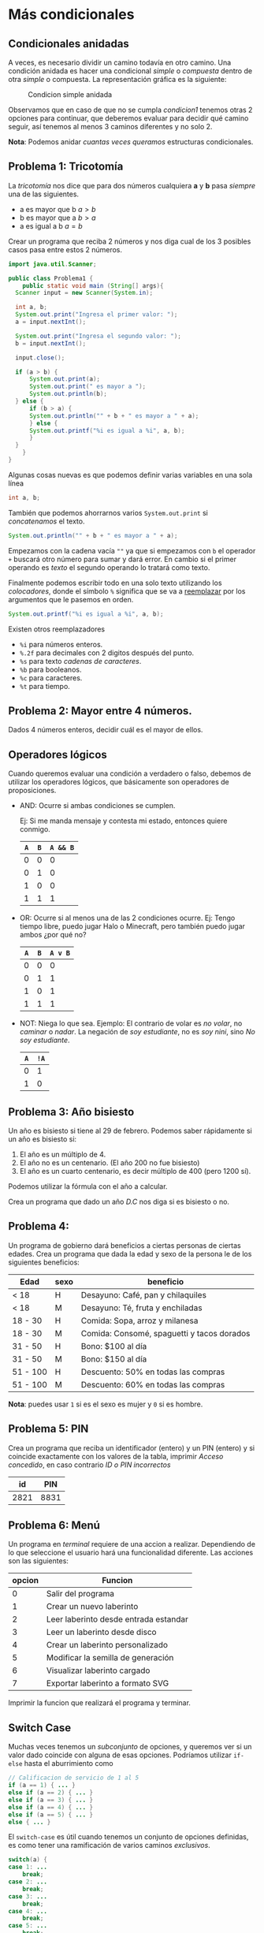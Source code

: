 #+HTML_LINK_HOME: ../inicio.html
* Más condicionales

** Condicionales anidadas

A veces, es necesario dividir un camino todavía en otro camino. Una
condición anidada es hacer una condicional /simple/ o /compuesta/
dentro de otra /simple/ o compuesta. La representación gráfica es la
siguiente:

#+CAPTION: Condicion simple anidada
[[../img/icc/nested_cond.svg]]

Observamos que en caso de que no se cumpla /condicion1/ tenemos otras
2 opciones para continuar, que deberemos evaluar para decidir qué
camino seguir, así tenemos al menos 3 caminos diferentes y no solo 2.


*Nota*: Podemos anidar /cuantas veces queramos/ estructuras condicionales.

** Problema 1: Tricotomía

La /tricotomía/ nos dice que para dos números cualquiera *a* y
*b* pasa /siempre/ una de las siguientes.
+ a es mayor que b $a > b$
+ b es mayor que a $b > a$
+ a es igual a b $a = b$

Crear un programa que reciba 2 números y nos diga cual de los 3
posibles casos pasa entre estos 2 números.

[[../img/icc/tricotomy.svg]]

#+begin_src java
  import java.util.Scanner;

  public class Problema1 {
      public static void main (String[] args){
  	Scanner input = new Scanner(System.in);

  	int a, b;
  	System.out.print("Ingresa el primer valor: ");
  	a = input.nextInt();
  	
  	System.out.print("Ingresa el segundo valor: ");
  	b = input.nextInt();

  	input.close();

  	if (a > b) {
  	    System.out.print(a);
  	    System.out.print(" es mayor a ");
  	    System.out.println(b);
  	} else {
  	    if (b > a) {
  		System.out.println("" + b + " es mayor a " + a);
  	    } else {
  		System.out.printf("%i es igual a %i", a, b);
  	    }
  	}
      }
  }
#+end_src

Algunas cosas nuevas es que podemos definir varias variables en una
sola línea

#+begin_src java
  int a, b;
#+end_src

También que podemos ahorrarnos varios ~System.out.print~ si
/concatenamos/ el texto.
#+begin_src java
  System.out.println("" + b + " es mayor a " + a);
#+end_src

Empezamos con la cadena vacía ~""~ ya que si empezamos con ~b~ el
operador ~+~ buscará otro número para sumar y dará error. En cambio si
el primer operando es /texto/ el segundo operando lo tratará como
texto.

Finalmente podemos escribir todo en una solo texto utilizando los
/colocadores/, donde el símbolo ~%~ significa que se va a _reemplazar_
por los argumentos que le pasemos en orden.

#+begin_src java
  System.out.printf("%i es igual a %i", a, b);
#+end_src

Existen otros reemplazadores
- ~%i~ para números enteros.
- ~%.2f~ para decimales con 2 digitos después del punto.
- ~%s~ para texto /cadenas de caracteres/.
- ~%b~ para booleanos.
- ~%c~ para caracteres.
- ~%t~ para tiempo.


** Problema 2: Mayor entre 4 números.
Dados 4 números enteros, decidir cuál es el mayor de ellos.

** Operadores lógicos
Cuando queremos evaluar una condición a verdadero o falso, debemos de
utilizar los operadores lógicos, que básicamente son operadores de
proposiciones.

- AND: Ocurre si ambas condiciones se cumplen.
  
  Ej: Si me manda mensaje y contesta mi estado, entonces quiere conmigo.
  |-----+-----+----------|
  | ~A~ | ~B~ | ~A && B~ |
  |-----+-----+----------|
  |   0 |   0 |        0 |
  |   0 |   1 |        0 |
  |   1 |   0 |        0 |
  |   1 |   1 |        1 |
  |-----+-----+----------|
- OR: Ocurre si al menos una de las 2 condiciones ocurre.
  Ej: Tengo tiempo libre, puedo jugar Halo o Minecraft, pero también
  puedo jugar ambos ¿por qué no?
  |-----+-----+----------|
  | ~A~ | ~B~ | ~A v B~  |
  |-----+-----+----------|
  |   0 |   0 |        0 |
  |   0 |   1 |        1 |
  |   1 |   0 |        1 |
  |   1 |   1 |        1 |
  |-----+-----+----------|
- NOT: Niega lo que sea.
  Ejemplo: El contrario de volar es /no volar/, no /caminar/ o
  /nadar/. La negación de /soy estudiante/, no es /soy nini/, sino /No
  soy estudiante/.
  |-----+------|
  | ~A~ | ~!A~ |
  |-----+------|
  |   0 |    1 |
  |   1 |    0 |
  |-----+------|

  
** Problema 3: Año bisiesto
Un año es bisiesto si tiene al 29 de febrero. Podemos saber
rápidamente si un año es bisiesto si:

1. El año es un múltiplo de 4.
2. El año no es un centenario. (El año 200 no fue bisiesto)
3. El año es un cuarto centenario, es decir múltiplo de 400 (pero 1200
   sí).

Podemos utilizar la fórmula con el año a calcular.

\begin{equation}
B = (A \bmod 4 = 0 \land A \bmod 100 \neq 0) \lor (A \bmod 400 == 0)
\end{equation}
Crea un programa que dado un año /D.C/ nos diga si es bisiesto o no.

** Problema 4:
Un programa de gobierno dará beneficios a ciertas personas de ciertas
edades. Crea un programa que dada la edad y sexo de la persona le de
los siguientes beneficios:

|----------+------+--------------------------------------------|
| Edad     | sexo | beneficio                                  |
|----------+------+--------------------------------------------|
| < 18     | H    | Desayuno: Café, pan y chilaquiles          |
| < 18     | M    | Desayuno: Té, fruta y enchiladas           |
| 18 - 30  | H    | Comida: Sopa, arroz y milanesa             |
| 18 - 30  | M    | Comida: Consomé, spaguetti y tacos dorados |
| 31 - 50  | H    | Bono: $100 al día                          |
| 31 - 50  | M    | Bono: $150 al día                          |
| 51 - 100 | H    | Descuento: 50% en todas las compras        |
| 51 - 100 | M    | Descuento: 60% en todas las compras        |
|----------+------+--------------------------------------------|

*Nota*: puedes usar ~1~ si es el sexo es mujer y ~0~ si es hombre.

** Problema 5: PIN
Crea un programa que reciba un identificador (entero) y un PIN
(entero) y si coincide exactamente con los valores de la tabla,
imprimir /Acceso concedido/, en caso contrario /ID o PIN incorrectos/

|------+------|
|   id |  PIN |
|------+------|
| 2821 | 8831 |
|------+------|

** Problema 6: Menú
Un programa en /terminal/ requiere de una accion a
realizar. Dependiendo de lo que seleccione el usuario hará una
funcionalidad diferente. Las acciones son las siguientes:

|--------+---------------------------------------|
| opcion | Funcion                               |
|--------+---------------------------------------|
|      0 | Salir del programa                    |
|      1 | Crear un nuevo laberinto              |
|      2 | Leer laberinto desde entrada estandar |
|      3 | Leer un laberinto desde disco         |
|      4 | Crear un laberinto personalizado      |
|      5 | Modificar la semilla de generación    |
|      6 | Visualizar laberinto cargado          |
|      7 | Exportar laberinto a formato SVG      |
|--------+---------------------------------------|

 Imprimir la funcion que realizará el programa y terminar.

** Switch Case
Muchas veces tenemos un /subconjunto/ de opciones, y queremos ver si
un valor dado coincide con alguna de esas opciones. Podríamos utilizar
~if-else~ hasta el aburrimiento como

#+begin_src java
  // Calificacion de servicio de 1 al 5
  if (a == 1) { ... }
  else if (a == 2) { ... }
  else if (a == 3) { ... }
  else if (a == 4) { ... }
  else if (a == 5) { ... }
  else { ... }
#+end_src

El ~switch-case~ es útil cuando tenemos un conjunto de
opciones definidas, es como tener una ramificación de varios caminos
/exclusivos/.

[[../img/icc/switch.svg]]

#+begin_src java
  switch(a) {
  case 1: ...
      break;
  case 2: ...
      break;
  case 3: ...
      break;
  case 4: ...
      break;
  case 5: ...
      break;
  default: ...
      break;
  }		    
#+end_src

*Nota*: El caso /default/ es lo que se ejecuta si no entra antes a
ningun ~case~. Por temas históricos es necesario escribir el ~break;~
al final del código en cada caso. Podemos tener tantos casos como queramos.


** Problema 6: Switch case
Reescribe el problema del /Menú/ utilizando solamente la estructura ~switch case~
